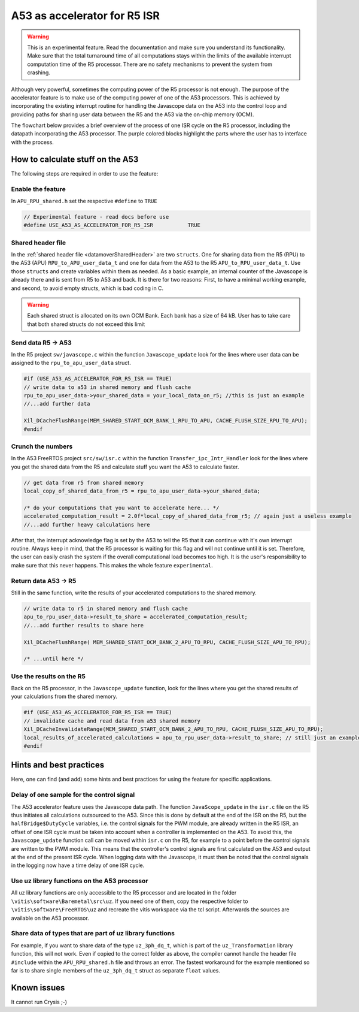 .. _A53accelerator:

=============================
A53 as accelerator for R5 ISR 
=============================

.. warning::
    This is an experimental feature. Read the documentation and make 
    sure you understand its functionality. Make sure that the total 
    turnaround time of all computations stays within the limits of 
    the available interrupt computation time of the R5 processor. 
    There are no safety mechanisms to prevent the system from crashing.

Although very powerful, sometimes the computing power of the R5 processor is not enough.   
The purpose of the accelerator feature is to make use of the computing power 
of one of the A53 processors. This is achieved by incorporating the existing interrupt routine 
for handling the Javascope data on the A53 into the control loop and providing paths 
for sharing user data between the R5 and the A53 via the on-chip memory (OCM).

The flowchart below provides a brief overview of the process of one ISR cycle on the 
R5 processor, including the datapath incorporating the A53 processor. 
The purple colored blocks highlight the parts where the user has to interface with 
the process.

.. mermaid::
    :align: center
    :caption: Signal flow of A53 accelerator 
  
    flowchart TD
      subgraph R5: ISR_Control
          X(uz_SystemTime_ISR_Tic) -->Y(R5: ISR stuff) -->Z(Javascope_update)
      end
          Z --> A
      subgraph R5: Javascope_update
          A[R5: Write data to <br> OCM Bank 1] -->B(R5: Flush cache of <br> OCM Bank 1)
          style A fill:#f9f
          B --> C(IPI from R5 to A53)
          C -->E(R5: Poll for acknowledge <br> of IPI on A53)
      end
          E -->|wait until A53 is finished|E
          E --> |ack|G
      subgraph A53: Transfer_ipc_Intr_Handler
          C --> F[A53: crunch the numbers <br> with user data from OCM Bank 1, <br> write results to OCM Bank 2]
          style F fill:#f9f
          W(Handle Javascope data <br> for ethernet <br> transmission)
      end
          F -->|finished, set ack| G(R5: Invalidate <br> OCM Bank 2)
      subgraph R5: Javascope_update
          G --> H(R5: Read results <br> from A53)
          style H fill:#f9f
      end
      subgraph R5: ISR_Control
          H --> J(R5: ISR stuff)
          J --> K(uz_systemTime_ISR_Toc)
       end
          X .-> |USER MUST ENSURE THAT ALL COMPUTATIONS ARE FINISHED WITHIN AVAILABLE TIME !!!|K	


How to calculate stuff on the A53
---------------------------------
The following steps are required in order to use the feature:

Enable the feature
******************
In ``APU_RPU_shared.h`` set the respective ``#define`` to ``TRUE``

.. code-block:: C

    // Experimental feature - read docs before use
    #define USE_A53_AS_ACCELERATOR_FOR_R5_ISR		TRUE



Shared header file
******************
In the :ref:`shared header file <datamoverSharedHeader>` are two ``structs``. 
One for sharing data from the R5 (RPU) to the A53 (APU) ``RPU_to_APU_user_data_t`` and 
one for data from the A53 to the R5 ``APU_to_RPU_user_data_t``. Use those 
``structs`` and create variables within them as needed. As a basic example, an internal counter of 
the Javascope is already there and is sent from R5 to A53 and back. It is there for two reasons: 
First, to have a minimal working example, and second, to avoid empty structs, which is bad coding in C.


.. warning::
    Each shared struct is allocated on its own OCM Bank. Each bank has a size
    of 64 kB. User has to take care that both shared structs do not exceed this 
    limit


Send data R5 -> A53
*******************
In the R5 project ``sw/javascope.c`` within the function ``Javascope_update`` look for 
the lines where user data can be assigned to the ``rpu_to_apu_user_data`` struct.

.. code-block:: C

   #if (USE_A53_AS_ACCELERATOR_FOR_R5_ISR == TRUE)
   // write data to a53 in shared memory and flush cache
   rpu_to_apu_user_data->your_shared_data = your_local_data_on_r5; //this is just an example
   //...add further data
   
   Xil_DCacheFlushRange(MEM_SHARED_START_OCM_BANK_1_RPU_TO_APU, CACHE_FLUSH_SIZE_RPU_TO_APU);
   #endif
   
   

Crunch the numbers
******************
In the A53 FreeRTOS project ``src/sw/isr.c`` within the function ``Transfer_ipc_Intr_Handler`` 
look for the lines where you get the shared data from the R5 and calculate stuff you want 
the A53 to calculate faster.

.. code-block:: C

   // get data from r5 from shared memory
   local_copy_of_shared_data_from_r5 = rpu_to_apu_user_data->your_shared_data;
   
   /* do your computations that you want to accelerate here... */
   accelerated_computation_result = 2.0f*local_copy_of_shared_data_from_r5; // again just a useless example
   //...add further heavy calculations here
   

After that, the interrupt acknowledge flag is set by the A53 to tell the R5 that it can 
continue with it's own interrupt routine. Always keep in mind, that the R5 processor is waiting for this flag 
and will not continue until it is set. Therefore, the user can easily crash the system if the overall computational load 
becomes too high. It is the user's responsibility to make sure that this never happens. This makes the whole feature ``experimental``. 

Return data A53 -> R5
*********************
Still in the same function, write the results of your accelerated computations to the shared memory.

.. code-block:: C

   // write data to r5 in shared memory and flush cache
   apu_to_rpu_user_data->result_to_share = accelerated_computation_result;
   //...add further results to share here
   
   Xil_DCacheFlushRange( MEM_SHARED_START_OCM_BANK_2_APU_TO_RPU, CACHE_FLUSH_SIZE_APU_TO_RPU);

   /* ...until here */


Use the results on the R5
*************************
Back on the R5 processor, in the ``Javascope_update`` function, look for the lines where you get the shared results of 
your calculations from the shared memory.

.. code-block:: C

   #if (USE_A53_AS_ACCELERATOR_FOR_R5_ISR == TRUE)
   // invalidate cache and read data from a53 shared memory
   Xil_DCacheInvalidateRange(MEM_SHARED_START_OCM_BANK_2_APU_TO_RPU, CACHE_FLUSH_SIZE_APU_TO_RPU);
   local_results_of_accelerated_calculations = apu_to_rpu_user_data->result_to_share; // still just an example
   #endif
   

Hints and best practices
------------------------
Here, one can find (and add) some hints and best practices for 
using the feature for specific applications.

Delay of one sample for the control signal
******************************************
The A53 accelerator feature uses the Javascope data path. The function ``JavaScope_update``
in the ``isr.c`` file on the R5 thus initiates all calculations outsourced to the A53. 
Since this is done by default at the end of the ISR on the R5, but the ``halfBridge$DutyCycle`` 
variables, i.e. the control signals for the PWM module, are already written in the R5 ISR, 
an offset of one ISR cycle must be taken into account when a controller is implemented on the A53. 
To avoid this, the ``Javascope_update`` function call can be moved within ``isr.c`` on the R5, 
for example to a point before the control signals are written to the PWM module. This means that 
the controller's control signals are first calculated on the A53 and output at the end of the present ISR cycle. 
When logging data with the Javascope, it must then be noted that the control signals in the logging 
now have a time delay of one ISR cycle.

Use uz library functions on the A53 processor
*********************************************
All uz library functions are only accessible to the R5 processor and are located 
in the folder ``\vitis\software\Baremetal\src\uz``. If you need one of them, 
copy the respective folder to ``\vitis\software\FreeRTOS\uz`` and recreate the 
vitis workspace via the tcl script. Afterwards the sources are available on the 
A53 processor.

Share data of types that are part of uz library functions
*********************************************************
For example, if you want to share data of the type ``uz_3ph_dq_t``, which is part of the ``uz_Transformation`` library function, 
this will not work. Even if copied to the correct folder as above, the compiler cannot handle the header file ``#include`` 
within the ``APU_RPU_shared.h`` file and throws an error. The fastest workaround for the example mentioned so far is to share single members of 
the ``uz_3ph_dq_t`` struct as separate ``float`` values.

Known issues
------------
It cannot run Crysis ;-)